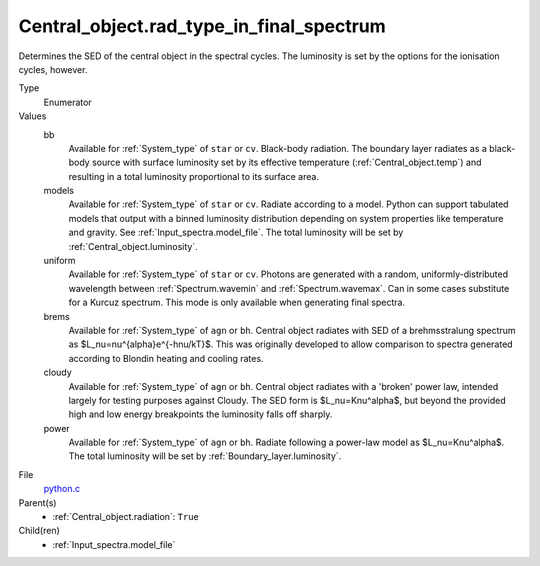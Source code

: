 Central_object.rad_type_in_final_spectrum
=========================================
Determines the SED of the central object in the spectral cycles. The luminosity is set by the options for the
ionisation cycles, however.

Type
  Enumerator

Values
  bb
    Available for :ref:`System_type` of ``star`` or ``cv``.
    Black-body radiation. The boundary layer radiates as a black-body source with surface luminosity set by its
    effective temperature (:ref:`Central_object.temp`) and resulting in a total luminosity
    proportional to its surface area.

  models
    Available for :ref:`System_type` of ``star`` or ``cv``.
    Radiate according to a model. Python can support tabulated models that output with a binned luminosity distribution
    depending on system properties like temperature and gravity. See :ref:`Input_spectra.model_file`. The total
    luminosity will be set by :ref:`Central_object.luminosity`.

  uniform
    Available for :ref:`System_type` of ``star`` or ``cv``.
    Photons are generated with a random, uniformly-distributed wavelength between
    :ref:`Spectrum.wavemin` and :ref:`Spectrum.wavemax`. Can in some cases substitute for a Kurcuz spectrum.
    This mode is only available when generating final spectra.

  brems
    Available for :ref:`System_type` of ``agn`` or ``bh``.
    Central object radiates with SED of a brehmsstralung spectrum as $L_\nu=\nu^{\alpha}e^{-h\nu/kT}$.
    This was originally developed to allow comparison to spectra generated
    according to Blondin heating and cooling rates.

  cloudy
    Available for :ref:`System_type` of ``agn`` or ``bh``.
    Central object radiates with a 'broken' power law, intended largely for testing purposes against Cloudy.
    The SED form is $L_\nu=K\nu^\alpha$, but beyond the provided high and low energy
    breakpoints the luminosity falls off sharply.

  power
    Available for :ref:`System_type` of ``agn`` or ``bh``.
    Radiate following a power-law model as $L_\nu=K\nu^\alpha$.
    The total luminosity will be set by :ref:`Boundary_layer.luminosity`.


File
  `python.c <https://github.com/agnwinds/python/blob/master/source/python.c>`_


Parent(s)
  * :ref:`Central_object.radiation`: ``True``


Child(ren)
  * :ref:`Input_spectra.model_file`

